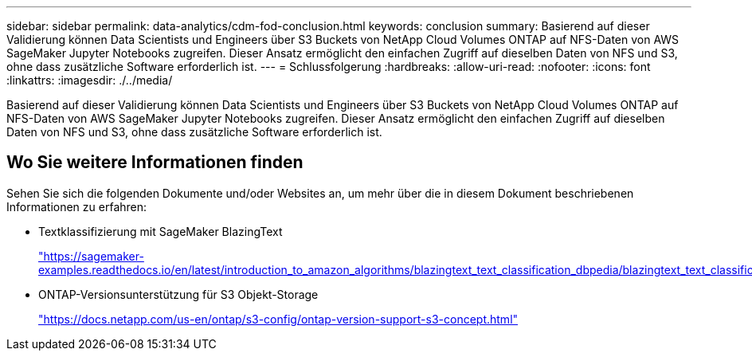 ---
sidebar: sidebar 
permalink: data-analytics/cdm-fod-conclusion.html 
keywords: conclusion 
summary: Basierend auf dieser Validierung können Data Scientists und Engineers über S3 Buckets von NetApp Cloud Volumes ONTAP auf NFS-Daten von AWS SageMaker Jupyter Notebooks zugreifen. Dieser Ansatz ermöglicht den einfachen Zugriff auf dieselben Daten von NFS und S3, ohne dass zusätzliche Software erforderlich ist. 
---
= Schlussfolgerung
:hardbreaks:
:allow-uri-read: 
:nofooter: 
:icons: font
:linkattrs: 
:imagesdir: ./../media/


[role="lead"]
Basierend auf dieser Validierung können Data Scientists und Engineers über S3 Buckets von NetApp Cloud Volumes ONTAP auf NFS-Daten von AWS SageMaker Jupyter Notebooks zugreifen. Dieser Ansatz ermöglicht den einfachen Zugriff auf dieselben Daten von NFS und S3, ohne dass zusätzliche Software erforderlich ist.



== Wo Sie weitere Informationen finden

Sehen Sie sich die folgenden Dokumente und/oder Websites an, um mehr über die in diesem Dokument beschriebenen Informationen zu erfahren:

* Textklassifizierung mit SageMaker BlazingText
+
https://sagemaker-examples.readthedocs.io/en/latest/introduction_to_amazon_algorithms/blazingtext_text_classification_dbpedia/blazingtext_text_classification_dbpedia.html["https://sagemaker-examples.readthedocs.io/en/latest/introduction_to_amazon_algorithms/blazingtext_text_classification_dbpedia/blazingtext_text_classification_dbpedia.html"^]

* ONTAP-Versionsunterstützung für S3 Objekt-Storage
+
https://docs.netapp.com/us-en/ontap/s3-config/ontap-version-support-s3-concept.html["https://docs.netapp.com/us-en/ontap/s3-config/ontap-version-support-s3-concept.html"^]


